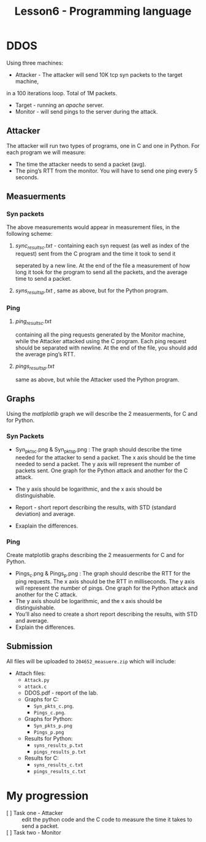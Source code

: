 #+TITLE: Lesson6 - Programming language

* DDOS
Using three machines:
- Attacker - The attacker will send 10K tcp syn packets to the target machine,
in a 100 iterations loop. Total of 1M packets.
- Target - running an /apache/ server.
- Monitor - will send pings to the server during the attack.

** Attacker
The attacker will run two types of programs, one in C and one in Python.
For each program we will measure:
- The time the attacker needs to send a packet (avg).
- The ping’s RTT from the monitor. You will have to send one ping every 5 seconds.
** Measuerments
*** Syn packets
The above measurements would appear in measurement files, in the following scheme:
**** /sync_results_c.txt/ - containing each syn request (as well as index of the request) sent from the C program and the time it took to send it
seperated by a new line. At the end of the file a measurement of how long it took for the program to send all the packets, and the average time to send a packet.
**** /syns_results_p.txt/ ,  same as above, but for the Python program. 
*** Ping
**** /ping_results_c.txt/
containing all the ping requests generated by the Monitor machine, while the Attacker attacked using the C program. Each ping request should be separated with newline. At the end of the file, you should add the average ping’s RTT.
**** /pings_results_p.txt/
same as above, but while the Attacker used the Python program.
** Graphs
Using the /matlplotlib/ graph we will describe the 2 measuerments, for C and for Python.
*** Syn Packets
 * Syn_pkts_c.png & Syn_pkts_p.png : The graph should describe the time needed for the attacker to send a packet. The x axis should be the time needed to send a packet. The y axis will represent the number of packets sent. One graph for the Python attack and another for the C attack.

 * The y axis should be logarithmic, and the x axis should be distinguishable.

 * Report - short report describing the results, with STD (standard deviation) and average.

 * Exaplain the differences.
*** Ping
Create matplotlib graphs describing the 2 measuerments for C and for Python.
- Pings_c.png & Pings_p.png : The graph should describe the RTT for the ping requests. The x axis should be the RTT in milliseconds. The y axis will represent the number of pings. One graph for the Python attack and another for the C attack.
- The y axis should be logarithmic, and the x axis should be distinguishable.
- You’ll also need to create a short report describing the results, with STD and average.
- Explain the differences.
**   Submission
All files will be uploaded to ~204652_measuere.zip~ which will include:
 - Attach files:
   + ~Attack.py~
   + ~attack.c~
   + DDOS.pdf - report of the lab.
   + Graphs for C:
     - ~Syn_pkts_c.png~. 
     - ~Pings_c.png~.
   + Graphs for Python:
     - ~Syn_pkts_p.png~
     - ~Pings_p.png~
   + Results for Python:
     - ~syns_results_p.txt~
     - ~pings_results_p.txt~
   + Results for C:
     - ~syns_results_c.txt~
     - ~pings_results_c.txt~

* My progression
- [ ] Task one - Attacker ::  edit the python code and the C code to measure the time it takes to send a packet.
- [ ] Task two - Monitor ::  
  
